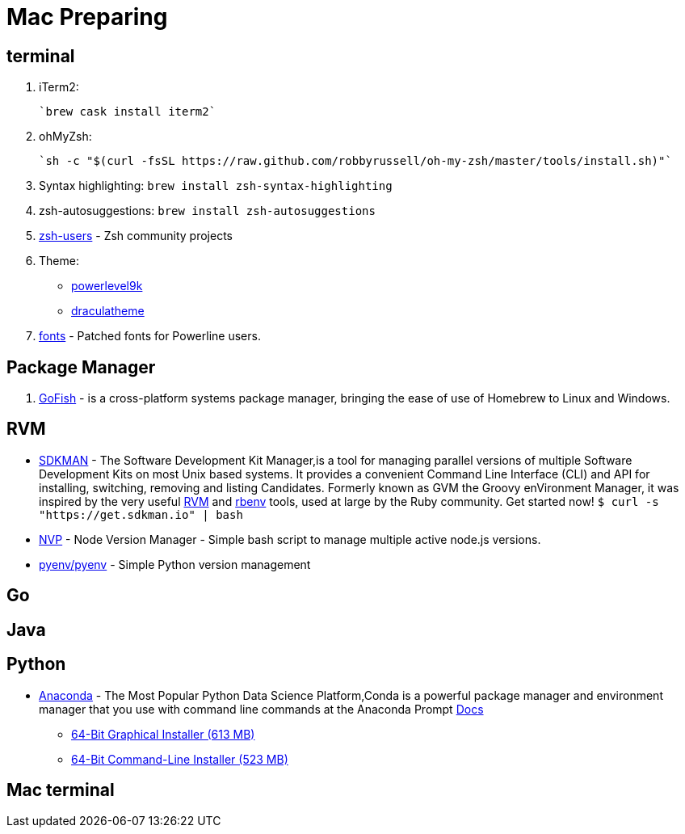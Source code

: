 = Mac Preparing

== terminal
1. iTerm2:

    `brew cask install iterm2`

2. ohMyZsh:

    `sh -c "$(curl -fsSL https://raw.github.com/robbyrussell/oh-my-zsh/master/tools/install.sh)"`

3. Syntax highlighting: `brew install zsh-syntax-highlighting`
4. zsh-autosuggestions: `brew install zsh-autosuggestions`
5. https://github.com/zsh-users[zsh-users] - Zsh community projects
6. Theme:
** https://github.com/bhilburn/powerlevel9k/wiki/Show-Off-Your-Config[powerlevel9k]
** https://draculatheme.com/[draculatheme]
7. https://github.com/powerline/fonts[fonts] - Patched fonts for Powerline users.

== Package Manager
1. https://gofi.sh/index.html[GoFish] -  is a cross-platform systems package manager, bringing the ease of use of Homebrew to Linux and Windows.

== RVM
- https://sdkman.io/[SDKMAN] - The Software Development Kit Manager,is a tool for managing parallel versions of multiple Software Development Kits on most Unix based systems. It provides a convenient Command Line Interface (CLI) and API for installing, switching, removing and listing Candidates. Formerly known as GVM the Groovy enVironment Manager, it was inspired by the very useful https://rvm.io/[RVM] and https://github.com/sstephenson/rbenv[rbenv] tools, used at large by the Ruby community. Get started now!  `$ curl -s "https://get.sdkman.io" | bash`
- https://github.com/creationix/nvm[NVP] -  Node Version Manager - Simple bash script to manage multiple active node.js versions.
- https://github.com/pyenv/pyenv[pyenv/pyenv] - Simple Python version management


## Go

## Java

## Python

- https://www.anaconda.com/download/#macos[Anaconda] - The Most Popular Python Data Science Platform,Conda is a powerful package manager and environment manager that you use with command line commands at the Anaconda Prompt  https://conda.io/docs/user-guide/getting-started.html[Docs]
* https://repo.anaconda.com/archive/Anaconda3-5.2.0-MacOSX-x86_64.pkg[64-Bit Graphical Installer (613 MB)]
* https://repo.anaconda.com/archive/Anaconda3-5.2.0-MacOSX-x86_64.sh[64-Bit Command-Line Installer (523 MB)]

## Mac terminal